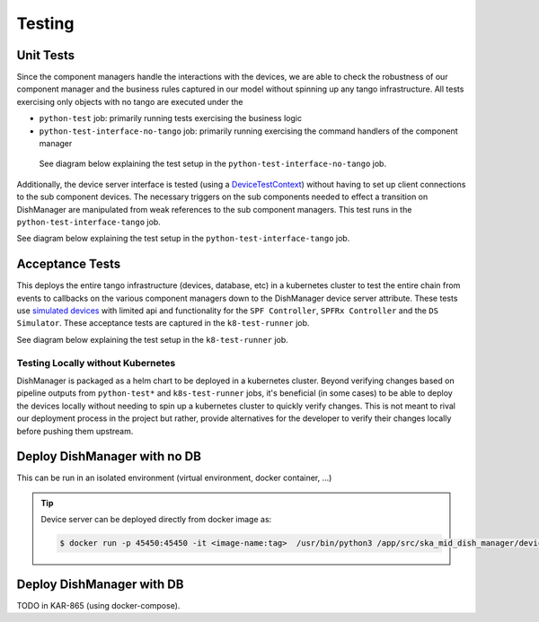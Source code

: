 =======
Testing
=======

Unit Tests
^^^^^^^^^^

Since the component managers handle the interactions with the devices, we are
able to check the robustness of our component manager and the business rules
captured in our model without spinning up any tango infrastructure. All tests
exercising only objects with no tango are executed under the

* ``python-test`` job: primarily running tests exercising the business logic
* ``python-test-interface-no-tango`` job: primarily running exercising the command handlers of the component manager
 
 See diagram below explaining the test setup in the ``python-test-interface-no-tango`` job.

.. image:: ../images/python_test_interface_no_tango.png
  :width: 100%

Additionally, the device server interface is tested (using a `DeviceTestContext`_)
without having to set up  client connections to the sub component devices. The
necessary triggers on the sub components needed to effect a transition on DishManager
are manipulated from weak references to the sub component managers. This test runs in
the ``python-test-interface-tango`` job.

See diagram below explaining the test setup in the ``python-test-interface-tango`` job.

.. image:: ../images/python_test_interface_tango.png
  :width: 100%

Acceptance Tests
^^^^^^^^^^^^^^^^

This deploys the entire tango infrastructure (devices, database, etc) in a kubernetes
cluster to test the entire chain from events to callbacks on the various component
managers down to the DishManager device server attribute. These tests use `simulated devices`_
with limited api and functionality for the ``SPF Controller``, ``SPFRx Controller``
and the ``DS Simulator``. These acceptance tests are captured in the ``k8-test-runner`` job.

See diagram below explaining the test setup in the ``k8-test-runner`` job.

.. image:: ../images/k8s_test_setup.png
  :width: 100%

Testing Locally without Kubernetes
----------------------------------

DishManager is packaged as a helm chart to be deployed in a kubernetes cluster. Beyond verifying
changes based on pipeline outputs from ``python-test*`` and ``k8s-test-runner`` jobs, it's beneficial (in some cases)
to be able to deploy the devices locally without needing to spin up a kubernetes cluster to quickly verify
changes. This is not meant to rival our deployment process in the project but rather, provide alternatives
for the developer to verify their changes locally before pushing them upstream.

Deploy DishManager with no DB
^^^^^^^^^^^^^^^^^^^^^^^^^^^^^

This can be run in an isolated environment (virtual environment, docker container, ...)

.. tabs::

   .. tab:: dish manager (no simulators/ds-manager)

      .. code-block:: rst

        $ python DishManagerDS.py SKA001 -v4 -nodb -host 127.0.0.1 -port 23456 -dlist mid-dish/dish-manager/SKA001

   .. tab:: dish manager (with simulators/ds-manager)

      .. code-block:: rst

        `deploy all simulators in ska-mid-dish-simulators/src/ska_mid_dish_simulators/devices/`
        $ python SPFRX.py SKA001 -v4 -nodb -host 127.0.0.1 -port 56789 -dlist mid-dish/simulator-spfrx/SKA001 &
        $ python SPF.py SKA001 -v4 -nodb -host 127.0.0.1 -port 45678 -dlist mid-dish/simulator-spfc/SKA001 &
        $ python ds_opcua_server.py &

        `deploy DSManager in ska-mid-dish-ds-manager/src/ska_mid_dish_ds_manager/`
        $ python DSManager.py SKA001 -v4 -nodb -host 127.0.0.1 -port 12345 -dlist mid-dish/ds-manager/SKA001

        `deploy DishManager (this will require updating fqdn property values to point to addresses for the sub devices)`
        `keep the simulators and DSManager running while continuously re-running DishManager to test new changes`
        $ python DishManagerDS.py SKA001 -v4 -nodb -host 127.0.0.1 -port 23456 -dlist mid-dish/dish-manager/SKA001

.. tip:: Device server can be deployed directly from docker image as:

   .. code-block:: rst

     $ docker run -p 45450:45450 -it <image-name:tag>  /usr/bin/python3 /app/src/ska_mid_dish_manager/devices/DishManagerDS.py SKA001 -v4 -nodb -port 45450 -dlist mid-dish/dish-manager/SKA001

Deploy DishManager with DB
^^^^^^^^^^^^^^^^^^^^^^^^^^

TODO in KAR-865 (using docker-compose).

.. _DeviceTestContext: https://gitlab.com/tango-controls/pytango/-/blob/v9.5.0/tango/test_context.py?ref_type=tags#L740
.. _simulated devices: https://gitlab.com/ska-telescope/ska-mid-dish-simulators
